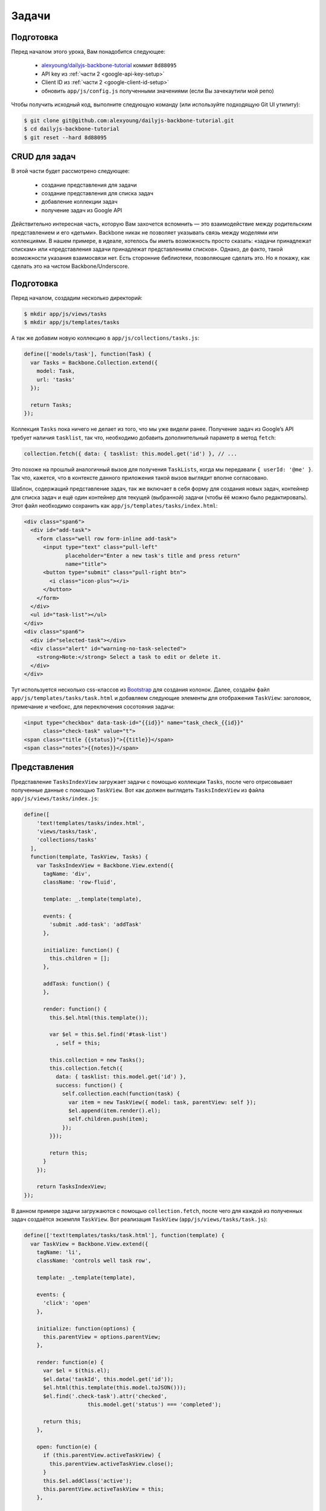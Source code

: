 ======
Задачи
======


Подготовка
==========

Перед началом этого урока, Вам понадобится cледующее:

  * `alexyoung/dailyjs-backbone-tutorial <https://github.com/alexyoung/dailyjs-backbone-tutorial>`_
    коммит ``8d88095``
  * API key из :ref:`части 2 <google-api-key-setup>`
  * Client ID из :ref:`части 2 <google-client-id-setup>`
  * обновить ``app/js/config.js`` полученными значениями (если Вы зачекаутили мой репо)

Чтобы получить исходный код, выполните следующую команду (или используйте
подходящую Git UI утилиту):

.. code-block:: bash

    $ git clone git@github.com:alexyoung/dailyjs-backbone-tutorial.git
    $ cd dailyjs-backbone-tutorial
    $ git reset --hard 8d88095


CRUD для задач
==============

В этой части будет рассмотрено следующее:

  * создание представления для задачи
  * создание представления для списка задач
  * добавление коллекции задач
  * получение задач из Google API

Действительно интересная часть, которую Вам захочется вспомнить — это
взаимодействие между родительским представлением и его «детьми». Backbone
никак не позволяет указывать связь между моделями или коллекциями. В нашем
примере, в идеале, хотелось бы иметь возможность просто сказать: «задачи
принадлежат спискам» или «представления задачи принадлежат представлениям
списков». Однако, де факто, такой возможности указания взаимосвязи нет. Есть
сторонние библиотеки, позволяющие сделать это. Но я покажу, как сделать это
на чистом Backbone/Underscore.


Подготовка
==========

Перед началом, создадим несколько директорий:

.. code-block:: bash

    $ mkdir app/js/views/tasks
    $ mkdir app/js/templates/tasks

А так же добавим новую коллекцию в ``app/js/collections/tasks.js``:

.. code-block:: javascript

    define(['models/task'], function(Task) {
      var Tasks = Backbone.Collection.extend({
        model: Task,
        url: 'tasks'
      });

      return Tasks;
    });

Коллекция ``Tasks`` пока ничего не делает из того, что мы уже видели ранее.
Получение задач из Google’s API требует наличия ``tasklist``, так что,
необходимо добавить дополнительный параметр в метод ``fetch``:

.. code-block:: javascript

    collection.fetch({ data: { tasklist: this.model.get('id') }, // ...

Это похоже на прошлый аналогичный вызов для получения ``TaskLists``, когда мы
передавали ``{ userId: '@me' }``. Так что, кажется, что в контексте данного
приложения такой вызов выглядит вполне согласовано.

Шаблон, содержащий представление задач, так же включает в себя форму для
создания новых задач, контейнер для списка задач и ещё один контейнер для
текущей (выбранной) задачи (чтобы ёё можно было редактировать). Этот файл
необходимо сохранить как ``app/js/templates/tasks/index.html``:

.. code-block:: html

    <div class="span6">
      <div id="add-task">
        <form class="well row form-inline add-task">
          <input type="text" class="pull-left"
                 placeholder="Enter a new task's title and press return"
                 name="title">
          <button type="submit" class="pull-right btn">
            <i class="icon-plus"></i>
          </button>
        </form>
      </div>
      <ul id="task-list"></ul>
    </div>
    <div class="span6">
      <div id="selected-task"></div>
      <div class="alert" id="warning-no-task-selected">
        <strong>Note:</strong> Select a task to edit or delete it.
      </div>
    </div>

Тут используется несколько css-классов из `Bootstrap <http://twitter.github.com/bootstrap/>`_
для создания колонок. Далее, создаём файл ``app/js/templates/tasks/task.html``
и добавляем следующие элементы для отображения ``TaskView``: заголовок,
примечание и чекбокс, для переключения сосотояния задачи:

.. code-block:: html

    <input type="checkbox" data-task-id="{{id}}" name="task_check_{{id}}"
          class="check-task" value="t">
    <span class="title {{status}}">{{title}}</span>
    <span class="notes">{{notes}}</span>


Представления
=============

Представление ``TasksIndexView`` загружает задачи с помощью коллекции ``Tasks``,
после чего отрисовывает полученные данные с помощью ``TaskView``. Вот как должен
выглядеть ``TasksIndexView`` из файла ``app/js/views/tasks/index.js``:

.. code-block:: javascript

    define([
        'text!templates/tasks/index.html',
        'views/tasks/task',
        'collections/tasks'
      ],
      function(template, TaskView, Tasks) {
        var TasksIndexView = Backbone.View.extend({
          tagName: 'div',
          className: 'row-fluid',

          template: _.template(template),

          events: {
            'submit .add-task': 'addTask'
          },

          initialize: function() {
            this.children = [];
          },

          addTask: function() {
          },

          render: function() {
            this.$el.html(this.template());

            var $el = this.$el.find('#task-list')
              , self = this;

            this.collection = new Tasks();
            this.collection.fetch({
              data: { tasklist: this.model.get('id') },
              success: function() {
                self.collection.each(function(task) {
                  var item = new TaskView({ model: task, parentView: self });
                  $el.append(item.render().el);
                  self.children.push(item);
                });
            }});

            return this;
          }
        });

        return TasksIndexView;
    });

В данном примере задачи загружаются с помощью ``collection.fetch``, после чего
для каждой из полученных задач создаётся экземпля ``TaskView``. Вот реализация ``TaskView``
(``app/js/views/tasks/task.js``):

.. code-block:: javascript

    define(['text!templates/tasks/task.html'], function(template) {
      var TaskView = Backbone.View.extend({
        tagName: 'li',
        className: 'controls well task row',

        template: _.template(template),

        events: {
          'click': 'open'
        },

        initialize: function(options) {
          this.parentView = options.parentView;
        },

        render: function(e) {
          var $el = $(this.el);
          $el.data('taskId', this.model.get('id'));
          $el.html(this.template(this.model.toJSON()));
          $el.find('.check-task').attr('checked',
                        this.model.get('status') === 'completed');

          return this;
        },

        open: function(e) {
          if (this.parentView.activeTaskView) {
            this.parentView.activeTaskView.close();
          }
          this.$el.addClass('active');
          this.parentView.activeTaskView = this;
        },

        close: function(e) {
          this.$el.removeClass('active');
        }
      });

      return TaskView;
    });

Метод ``open`` в состоянии определить, был ли клик на другой задаче, так
как отслеживается родительское представление. Если был, то ранее активированная
задача деактивируется (удаляется класс ``active``). Существует несколько
вариантов реализации данной задачи: я видел, как люди проходят по всем
представлениям и закрывают их, используя ``$('selector').removeClass('active')``,
чтобы удалить все связанные с ``active`` классом элементы или через вызов
триггера в модели. Мне кажется, что код, связанный с представлениями, должен
находиться  в представлениях. А модели  и коллекции должны выполнять их
собственные задачи.




Далее, добавим ``TasksIndexView`` в ``define`` в файл
``app/js/views/lists/menuitem.js``:

.. code-block:: javascript

    define([
        'text!templates/lists/menuitem.html'
      , 'views/tasks/index'
      ],
      function(template, TasksIndexView)
        // ...


А так же скорректируем метод ``open``, чтобы в нём создвался экземпляр
``TasksIndexView``:

.. code-block:: javascript

    open: function() {
      if (bTask.views.activeListMenuItem) {
        bTask.views.activeListMenuItem.$el.removeClass('active');
      }

      bTask.views.activeListMenuItem = this;
      this.$el.addClass('active');

      // Render the tasks
      if (bTask.views.tasksIndexView) {
        bTask.views.tasksIndexView.remove();
      }

      bTask.views.tasksIndexView = new TasksIndexView({
        collection: bTask.collections.tasks,
        model: this.model
      });
      bTask.views.app.$el.find('#tasks-container').html(
            bTask.views.tasksIndexView.render().el);

      return false;
    }

Тут отслеживается последний созданный экземпляр ``TasksIndexView``, так что
он может быть удалён вручную. Вызов метода ``remove`` — это, обычно, хорошая
мысль, так как события будут отвязаны перед тем, как представление выдет за
пределы области видимости (позже я напишу руководство по Backbone и сборщику
мусора).

Так же я добавил несколько значений по-умолчанию в модель ``Task`` в файл
(``app/js/models/task.js``):

.. code-block:: javascript

    define(function() {
      var Task = Backbone.Model.extend({
        url: 'tasks',
        defaults: { title: '', notes: '' }
      });

      return Task;
    });

Это сделано для того, чтобы в ``TaskView`` не было ошибок для задач, у
которых нет заголовка или примечания (для задач из Google Tasks нормальная
ситуация, когда нет, например, примечания).

С учётом всех этих изменений в шаблонах и представлениях, теперь Вы можете
выбирать список и просматривать или выбирать в них задачи.


Стили
=====

.. image:: ../../public/img/backbone-9-styles.png
   :align: center
   :alt: Вид приложение после добавления Bootstrap стилей

Приложение, в его нынешнем виде, не сильно проработано в визуальном смысле.
Поэтому, я добавил Bootstrap. Необходимо лишь скачать несколько CSS файлов
и картинок. И положить их в ``app/css`` и ``app/img``:

.. code-block:: bash

    $ wget http://twitter.github.io/bootstrap/assets/bootstrap.zip
    $ unzip bootstrap.zip
    $ cp bootstrap/css/bootstrap.min.css app/css/
    $ mkdir app/img
    $ cp bootstrap/img/* app/img/

А так же добавить вызов ``css/bootstrap.min.css`` в ``app/index.html``:

.. code-block:: html

    <!DOCTYPE html>
    <head>
      <meta charset="utf-8">
      <title>bTask</title>
      <script type="text/javascript"
               src="https://ajax.googleapis.com/ajax/libs/jquery/1.8.3/jquery.min.js"></script>
      <script type="text/javascript"
               src="js/lib/require.js"></script>
      <link rel="stylesheet" href="css/bootstrap.min.css">
      <link rel="stylesheet" href="css/app.css">
    </head>
    <body>
      <script type="text/javascript" src="js/main.js"></script>
    </body>
    </html>

Так же я добавил немного своих стилей, чтобы получить расположение элементов,
основанное на панелях, показывающие наши задачи схожим с `Things`_ образом.
Таким образом, так будет выглядеть ``app/css/app.css``:

.. code-block:: css

    #main { padding-left: 0; height: 100% }
    #sign-in-container, #signed-in-container { display: none }
    h1 { margin: 0 0 10px 0; padding: 0; text-align: center }

    .main-left-col {
        height: 100%;
        position: fixed;
        padding-top: 10px;
        box-shadow: inset -1px 0 3px #000;
        overflow: auto;
        background-color: #999}

    .left-nav {
        list-style-type: none;
        margin: 0;
        padding: 0 }
    .left-nav li a {
        display: block;
        text-shadow: 1px 1px #000;
        color: #fff;
        padding: 10px;
        width: 100% }
    .left-nav li.active a {
        background-color: #fff;
        color: #333;
        text-shadow: none;
        font-weight: bold }
    .left-nav li a:hover {
        text-decoration: none;
        background-color: #fff;
        color: #333;
        text-shadow: none;
        font-weight: bold }

    .main-right-col { margin-left: 16.5%; margin-top: 10px }

    #top-nav { margin-bottom: 10px; padding-bottom: 10px }
    #list-editor { display: none; }

    #add-task form, .task { padding: 5px; margin: 0 0 5px 0 }
    #add-task input[name="title"] { width: 80% }

    #task-list { margin: 0; padding: 0; list-style-type: none }
    .task { vertical-align: middle }
    .task { padding: 8px; margin: 0 0 5px 0; }
    .task.active { border: 1px solid #049cdb }
    .task .notes { color: #888 }
    .task input { margin-right: 3px }

    .completed { text-decoration: line-through; }


.. _`Things`: http://culturedcode.com/things/

И, наконец, немного корректировок ``app/js/templates/app.html``:

.. code-block:: html

    <div class="row-fluid">
      <div class="span2 main-left-col" id="lists-panel">
        <h1>bTask</h1>
        <ul class="left-nav"></ul>
      </div>
      <div class="main-right-col">
        <small class="pull-right" id="profile-container"></small>
        <div>
          <div id="sign-in-container"></div>
          <div id="signed-in-container">
            <ul class="nav nav-tabs" id="top-nav">
              <li class="buttons">
                <div class="btn-group">
                  <a href="#" class="btn" id="add-list-button">
                    <i class="icon-plus"></i></a>
                  <a href="#" class="btn" id="edit-list-button">
                    <i class="icon-cog"></i></a>
                  <a href="#" class="btn delete-list" id="delete-list-button">
                    <i class="icon-trash"></i></a>
                </div>
              </li>
            </ul>
            <div id="content-container">
              <div id="list-editor"></div>
              <div id="tasks-container"></div>
            </div>
          </div>
        </div>
      </div>
    </div>



Backbone 0.9.10
===============

Я обновил Backbone до версии 0.9.10 и добавил её в репоиторий. Мне пришлось
изменить ``Backbone.sync``: теперь при вызове метода ``options.success``
передаются немного другие параметры в ``app/js/gapi.js``:

.. code-block:: javascript

    options.success(model, result, request);

.. note::

    В моём случае, после выполнения данной замены всё сломалось: перестали
    грузиться списки с сервера и стала вылезать ошибка:

        ``Uncaught ReferenceError: id is not defined``

    Вылезала она из ``menuitem.js``, строчка:

        ``$el.html(this.template(this.model.toJSON()));``

    Так что, я безболезненно оставил прежний способ вызова функции обратного
    вызова ``success``. Проверял с ``Backbone 1.0.0``.


Итоги
=====

Все изменения — `одной пачкой <https://github.com/alexyoung/dailyjs-backbone-tutorial/commit/0491ad6e7de28ccfe0cab59138a93c469a3f2a7e>`_.

